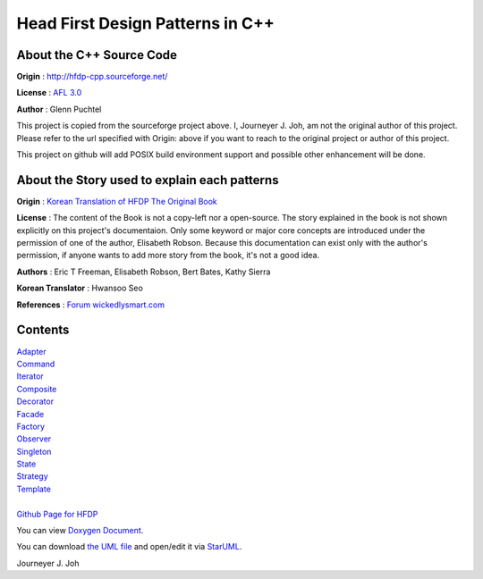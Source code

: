 
=================================
Head First Design Patterns in C++
=================================

About the C++ Source Code
-------------------------

**Origin** : http://hfdp-cpp.sourceforge.net/

**License** : `AFL 3.0 <http://opensource.org/licenses/afl-3.0.php>`_

**Author** : Glenn Puchtel

This project is copied from the sourceforge project above.
I, Journeyer J. Joh, am not the original author of this project.
Please refer to the url specified with Origin: above
if you want to reach to the original project or author of this project.

This project on github will add POSIX build environment support and
possible other enhancement will be done.


About the Story used to explain each patterns
---------------------------------------------

.. image:: docs/_static/thebookcover.jpg
   :scale: 50 %
   :alt: The Book We Love

**Origin** :
`Korean Translation of HFDP
<http://www.hanb.co.kr/book/look.html?isbn=89-7914-340-0>`_
`The Original Book <http://shop.oreilly.com/product/9780596007126.do>`_

**License** : The content of the Book is not a copy-left nor a open-source.
The story explained in the book is not shown explicitly on this project's
documentaion. Only some keyword or major core concepts are introduced under the
permission of one of the author, Elisabeth Robson.
Because this documentation can exist only with the author's permission, if
anyone wants to add more story from the book, it's not a good idea.

**Authors** :
Eric T Freeman, Elisabeth Robson, Bert Bates, Kathy Sierra

**Korean Translator** :
Hwansoo Seo

**References** : `Forum <http://headfirstlabs.com/books/hfdp/>`_
`wickedlysmart.com <http://wickedlysmart.com/>`_


Contents
--------

| `Adapter <docs/_static/Silver/Adapter>`_
| `Command <docs/_static/Silver/Command>`_
| `Iterator <docs/_static/Silver/Iterator>`_
| `Composite <docs/_static/Silver/Composite>`_
| `Decorator <docs/_static/Silver/Decorator>`_
| `Facade <docs/_static/Silver/Facade>`_
| `Factory <docs/_static/Silver/Factory>`_
| `Observer <docs/_static/Silver/Observer>`_
| `Singleton <docs/_static/Silver/Singleton>`_
| `State <docs/_static/Silver/State>`_
| `Strategy <docs/_static/Silver/Strategy>`_
| `Template <docs/_static/Silver/Template>`_
|
| `Github Page for HFDP <http://journeyer.github.com/hfdpcpp_s>`_

You can view `Doxygen Document
<http://journeyer.github.com/hfdpcpp_s/doxygen>`_.

You can download `the UML file
<http://journeyer.github.com/hfdpcpp_s/_downloads/Silver.uml>`_ and open/edit it
via `StarUML <http://staruml.sourceforge.net/en/>`_.


Journeyer J. Joh

